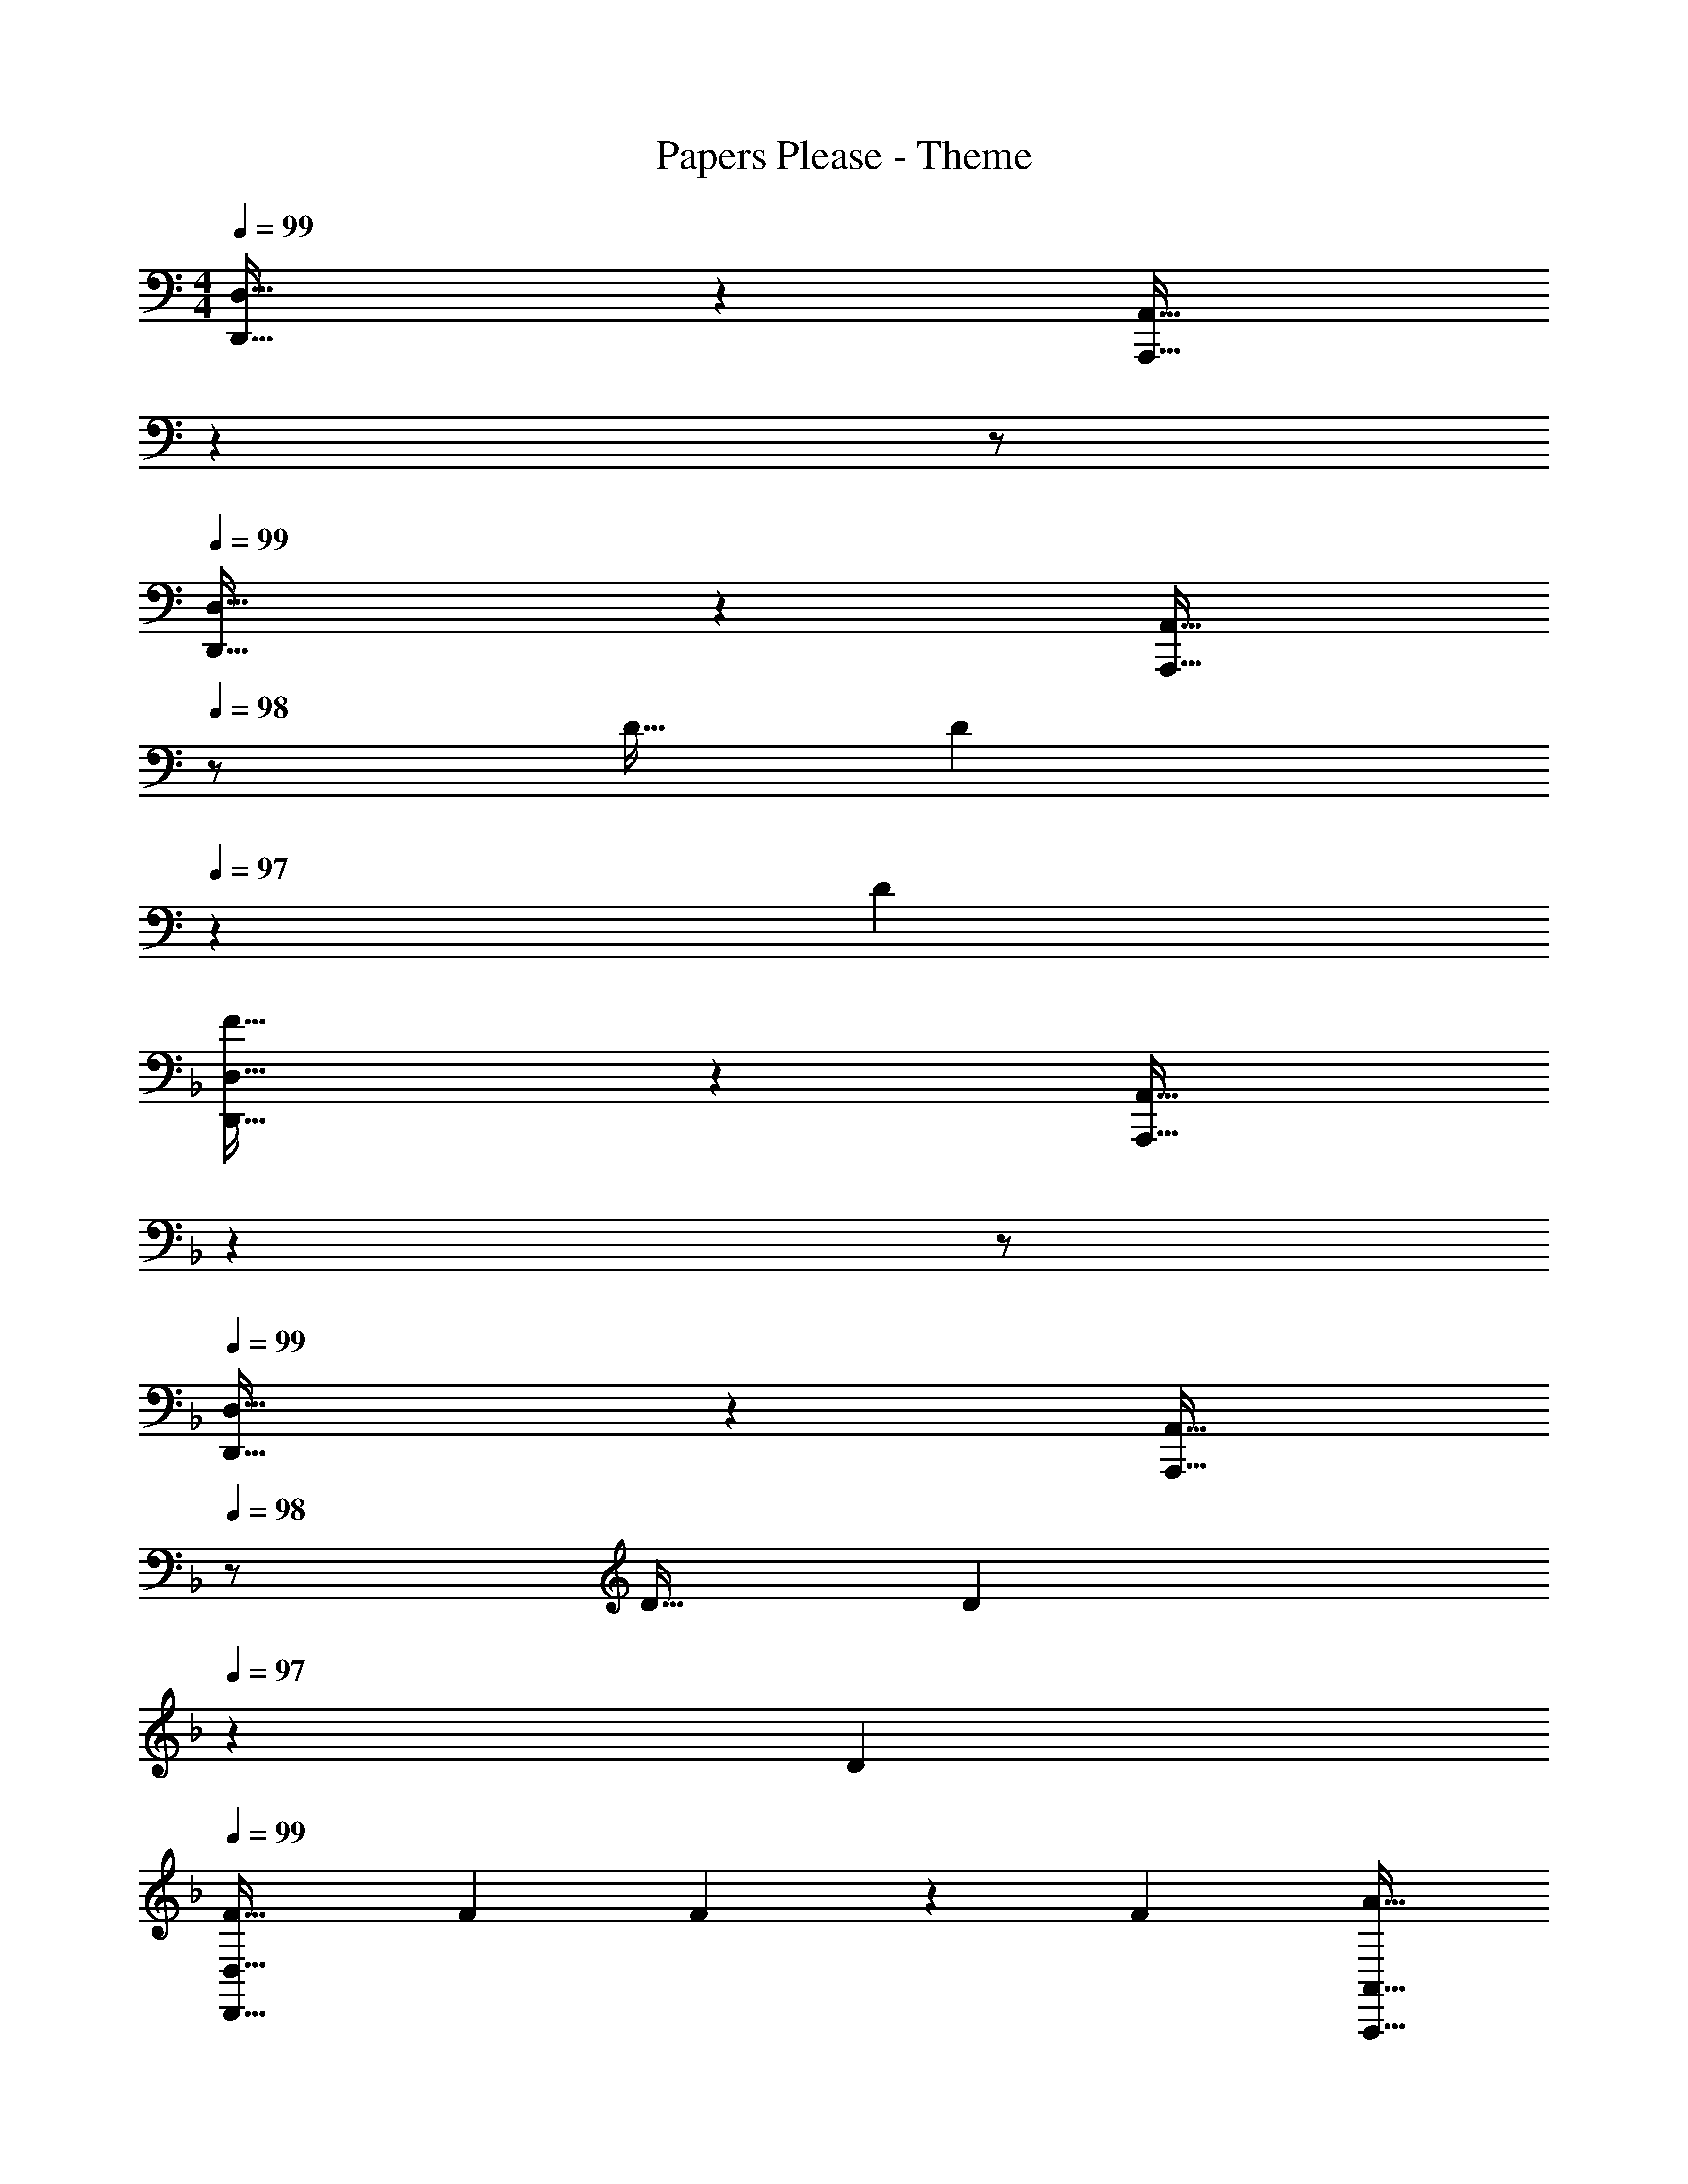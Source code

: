 X: 1
T: Papers Please - Theme
Z: ABC Generated by Starbound Composer
L: 1/4
M: 4/4
Q: 1/4=99
K: C
[D,,33/32D,33/32] z [z15/32A,,,31/32A,,31/32] 
Q: 1/4=98
z 
Q: 1/4=97
z/ 
Q: 1/4=99
[D,,33/32D,33/32] z [z15/32A,,,31/32A,,31/32] 
Q: 1/4=98
z/ D11/32 [z5/32D31/96] 
Q: 1/4=97
z/6 [z/3D35/96] 
K: Dm
K: Dm
[F33/32D,,33/32D,33/32] z [z15/32A,,,31/32A,,31/32] 
Q: 1/4=98
z 
Q: 1/4=97
z/ 
Q: 1/4=99
[D,,33/32D,33/32] z [z15/32A,,,31/32A,,31/32] 
Q: 1/4=98
z/ D11/32 [z5/32D31/96] 
Q: 1/4=97
z/6 [z/3D35/96] 
Q: 1/4=99
[F33/32D,,33/32D,33/32] F73/224 F9/28 z/112 [z11/32F17/48] [z15/32A31/32A,,,31/32A,,31/32] 
Q: 1/4=98
z/ A11/32 [z5/32A31/96] 
Q: 1/4=97
z/6 [z/3A35/96] 
Q: 1/4=99
[d33/32D,,33/32D,33/32] d73/224 d9/28 z/112 [z11/32d17/48] [z15/32f31/32A,,,31/32A,,31/32] 
Q: 1/4=98
z/ 
Q: 1/4=97
[z/g] 
Q: 1/4=96
z/ 
[z/4a33/32F,,33/32F,33/32] 
Q: 1/4=99
z57/32 [C,,31/32C,31/32] z 
[F,,33/32F,33/32] z [C,,31/32C,31/32] f11/32 f31/96 [z/3f35/96] 
[d33/32F,,33/32F,33/32] d73/224 d9/28 z/112 [z11/32d17/48] [c31/32C,,31/32C,31/32] c11/32 c31/96 [z/3c35/96] 
[A33/32F,,33/32F,33/32] A73/224 A9/28 z/112 [z11/32A17/48] [G31/32C,,31/32C,31/32] E 
[D33/32D,,33/32D,33/32] z [z15/32A,,,31/32A,,31/32] 
Q: 1/4=98
z 
Q: 1/4=97
z/ 
Q: 1/4=99
[D,,33/32D,33/32] z [z15/32A,,,31/32A,,31/32] 
Q: 1/4=98
z 
Q: 1/4=97
z/ 
Q: 1/4=99
[D,,33/32D,33/32] z [z15/32A,,,31/32A,,31/32] 
Q: 1/4=98
z/ D11/32 [z5/32D31/96] 
Q: 1/4=97
z/6 [z/3D35/96] 
Q: 1/4=99
[F33/32D,,33/32D,33/32] z [z15/32A,,,31/32A,,31/32] 
Q: 1/4=98
z 
Q: 1/4=97
z/ 
Q: 1/4=99
[D,,33/32D,33/32] z [z15/32A,,,31/32A,,31/32] 
Q: 1/4=98
z/ D11/32 [z5/32D31/96] 
Q: 1/4=97
z/6 [z/3D35/96] 
Q: 1/4=99
[F33/32D,,33/32D,33/32] F73/224 F9/28 z/112 [z11/32F17/48] [z15/32A31/32A,,,31/32A,,31/32] 
Q: 1/4=98
z/ A11/32 [z5/32A31/96] 
Q: 1/4=97
z/6 [z/3A35/96] 
Q: 1/4=99
[d33/32D,,33/32D,33/32] d73/224 d9/28 z/112 [z11/32d17/48] [z15/32f31/32A,,,31/32A,,31/32] 
Q: 1/4=98
z/ 
Q: 1/4=97
[z/g] 
Q: 1/4=96
z/ 
[z/4a33/32F,,33/32F,33/32] 
Q: 1/4=99
z57/32 [C,,31/32C,31/32] z 
[F,,33/32F,33/32] z [C,,31/32C,31/32] f11/32 f31/96 [z/3f35/96] 
[d33/32F,,33/32F,33/32] d73/224 d9/28 z/112 [z11/32d17/48] [c31/32C,,31/32C,31/32] c11/32 c31/96 [z/3c35/96] 
[A33/32F,,33/32F,33/32] A73/224 A9/28 z/112 [z11/32A17/48] [G31/32C,,31/32C,31/32] E 
[D33/32D,,33/32D,33/32] F [z15/32A,,,31/32A,,31/32D51/32] 
Q: 1/4=98
z 
Q: 1/4=97
z/6 A,29/96 z/32 
Q: 1/4=99
[D7/20D,,33/32D,33/32] z/40 A,17/56 z3/140 D3/10 z/32 F [z15/32A,,,31/32A,,31/32D51/32] 
Q: 1/4=98
z 
Q: 1/4=97
z/6 A,29/96 z/32 
Q: 1/4=99
[E7/20E,,33/32E,33/32] z/40 A,17/56 z3/140 E3/10 z/32 G [z15/32A,,,31/32A,,31/32E51/32] 
Q: 1/4=98
z 
Q: 1/4=97
z/6 A,29/96 z/32 
Q: 1/4=99
[E7/20E,,33/32E,33/32] z/40 A,17/56 z3/140 E3/10 z/32 G [z15/32A,,,31/32A,,31/32E51/32] 
Q: 1/4=98
z 
Q: 1/4=97
z/6 A,29/96 z/32 
Q: 1/4=99
[F7/20F,,33/32F,33/32] z/40 A,17/56 z3/140 F3/10 z/32 A [z15/32A,,,31/32A,,31/32F51/32] 
Q: 1/4=98
z/ 
Q: 1/4=97
z/ 
Q: 1/4=96
z/6 A,29/96 z/32 
[z/4F7/20F,,33/32F,33/32] 
Q: 1/4=99
z/8 A,17/56 z3/140 F3/10 z/32 A [z15/32A,,,31/32A,,31/32F51/32] 
Q: 1/4=98
z/ 
Q: 1/4=97
z/ 
Q: 1/4=96
z/6 A,29/96 z/32 
[z/4B,7/20B,,,33/32B,,33/32] 
Q: 1/4=99
z/8 F,17/56 z3/140 B,3/10 z/32 D [G,,,31/32G,,31/32B,51/32] z2/3 G,29/96 z/32 
[^C7/20^C,,33/32^C,33/32] z/40 A,17/56 z3/140 C3/10 z/32 E [z15/32A,,,31/32A,,31/32C157/96] 
Q: 1/4=98
z 
Q: 1/4=97
z/6 C29/96 z/32 
Q: 1/4=99
[D33/32D,,33/32D,33/32] F [z15/32A,,,31/32A,,31/32D51/32] 
Q: 1/4=98
z 
Q: 1/4=97
z/6 A,29/96 z/32 
Q: 1/4=99
[D7/20D,,33/32D,33/32] z/40 A,17/56 z3/140 D3/10 z/32 F [z15/32A,,,31/32A,,31/32D51/32] 
Q: 1/4=98
z 
Q: 1/4=97
z/6 A,29/96 z/32 
Q: 1/4=99
[E7/20E,,33/32E,33/32] z/40 A,17/56 z3/140 E3/10 z/32 G [z15/32A,,,31/32A,,31/32E51/32] 
Q: 1/4=98
z 
Q: 1/4=97
z/6 A,29/96 z/32 
Q: 1/4=99
[E7/20E,,33/32E,33/32] z/40 A,17/56 z3/140 E3/10 z/32 G [z15/32A,,,31/32A,,31/32E51/32] 
Q: 1/4=98
z 
Q: 1/4=97
z/6 A,29/96 z/32 
Q: 1/4=99
[F7/20F,,33/32F,33/32] z/40 A,17/56 z3/140 F3/10 z/32 A [z15/32A,,,31/32A,,31/32F51/32] 
Q: 1/4=98
z/ 
Q: 1/4=97
z/ 
Q: 1/4=96
z/6 A,29/96 z/32 
[z/4F7/20F,,33/32F,33/32] 
Q: 1/4=99
z/8 A,17/56 z3/140 F3/10 z/32 A [z15/32A,,,31/32A,,31/32F51/32] 
Q: 1/4=98
z/ 
Q: 1/4=97
z/ 
Q: 1/4=96
z/6 A,29/96 z/32 
[z/4B,7/20B,,,33/32B,,33/32] 
Q: 1/4=99
z/8 F,17/56 z3/140 B,3/10 z/32 D [G,,,31/32G,,31/32B,51/32] z2/3 G,29/96 z/32 
[C7/20C,,33/32C,33/32] z/40 A,17/56 z3/140 C3/10 z/32 E [z15/32A,,,31/32A,,31/32C157/96] 
Q: 1/4=98
z/ 
Q: 1/4=97
z/ 
Q: 1/4=96
z/6 [z/3C35/96] 
[z/4D7/18D,,33/32] 
Q: 1/4=99
z/8 [z13/40A,19/56] [z53/160D7/20] [z55/288F11/32D,] 
Q: 1/4=101
z17/126 [z37/112D12/35] [z11/32A,17/48] [z3/32D11/32D,,31/32] 
Q: 1/4=104
z13/56 [z9/28A,12/35] [z9/28D79/224] 
Q: 1/4=106
[z11/32F5/14D,] [z31/96D11/32] [z23/96A,35/96] 
Q: 1/4=108
z3/32 
[z3/8E7/18E,,33/32] [z13/40=B,19/56] [z/10E7/20] 
Q: 1/4=111
z37/160 [z73/224G11/32E,] [z37/112E12/35] 
Q: 1/4=113
[z11/32B,17/48] [z73/224E11/32E,,31/32] [z19/84B,12/35] 
Q: 1/4=115
z2/21 [z9/28E79/224] [z11/32G5/14E,] [z/8E11/32] 
Q: 1/4=117
z19/96 [z/3B,35/96] 
[z3/8F7/18F,,33/32] 
Q: 1/4=120
[z13/40=C19/56] [z53/160F7/20] [z7/32A11/32F,] 
Q: 1/4=122
z3/28 [z37/112F12/35] [z11/32C17/48] [z19/160F11/32F,,31/32] 
Q: 1/4=124
z29/140 [z9/28C12/35] [z9/28F79/224] [z/24A5/14F,] 
Q: 1/4=127
z29/96 [z31/96F11/32] [z13/48C35/96] 
Q: 1/4=129
z/16 
Q: 1/4=99
[z3/8_B,7/18B,,,33/32] [z13/40F,19/56] [z53/160B,7/20] [z73/224D11/32B,,] [z37/112B,12/35] [z11/32G,17/48] [z73/224^C11/32C,,31/32] [z9/28^G,12/35] [z9/28C79/224] [z11/32E5/14C,] [z31/96C11/32] [z/3G,35/96] 
[z3/8D7/18D,,33/32] [z13/40A,19/56] [z53/160D7/20] [z73/224F11/32D,] [z37/112D12/35] [z11/32A,17/48] [z73/224D11/32D,,31/32] [z9/28A,12/35] [z9/28D79/224] [z11/32F5/14D,] [z31/96D11/32] [z/3A,35/96] 
[z3/8E7/18E,,33/32] [z13/40=B,19/56] [z53/160E7/20] [z73/224G11/32E,] [z37/112E12/35] [z11/32B,17/48] [z73/224E11/32E,,31/32] [z9/28B,12/35] [z9/28E79/224] [z11/32G5/14E,] [z31/96E11/32] [z/3B,35/96] 
[z3/8F7/18F,,33/32] [z13/40=C19/56] [z53/160F7/20] [z73/224A11/32F,] [z37/112F12/35] [z11/32C17/48] [z73/224F11/32F,,31/32] [z/7C12/35] 
Q: 1/4=98
z5/28 [z9/28F79/224] 
Q: 1/4=97
[z11/32A5/14F,] [z5/32F11/32] 
Q: 1/4=96
z/6 [z/3C35/96] 
[z/4_B,7/18B,,,33/32] 
Q: 1/4=99
z/8 [z13/40F,19/56] [z53/160B,7/20] [z73/224D11/32B,,] [z37/112B,12/35] [z11/32=G,17/48] [z73/224^C11/32C,,31/32] [z9/28^G,12/35] [z9/28C79/224] [z11/32E5/14C,] [z31/96C11/32] [z/3G,35/96] 
[F33/32D,,33/32] [GE,,] [A63/32F,,63/32] 
[D65/32B,,,65/32] [E63/32C,,63/32] 
[F4D,,4] 
